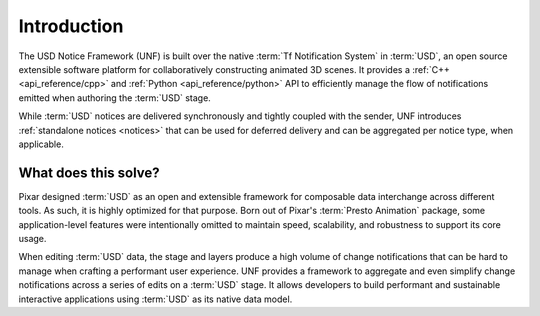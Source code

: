 .. _introduction:

************
Introduction
************

The USD Notice Framework (UNF) is built over the native
:term:`Tf Notification System` in :term:`USD`, an open source extensible
software platform for collaboratively constructing animated 3D scenes. It
provides a :ref:`C++ <api_reference/cpp>` and
:ref:`Python <api_reference/python>` API to efficiently manage the flow of
notifications emitted when authoring the :term:`USD` stage.

While :term:`USD` notices are delivered synchronously and tightly coupled with
the sender, UNF introduces :ref:`standalone notices <notices>` that can be used
for deferred delivery and can be aggregated per notice type, when applicable.

What does this solve?
=====================

Pixar designed :term:`USD` as an open and extensible framework for composable
data interchange across different tools. As such, it is highly optimized for
that purpose. Born out of Pixar's :term:`Presto Animation` package, some
application-level features were intentionally omitted to maintain speed,
scalability, and robustness to support its core usage.

When editing :term:`USD` data, the stage and layers produce a high volume of
change notifications that can be hard to manage when crafting a performant user
experience. UNF provides a framework to aggregate and even simplify change
notifications across a series of edits on a :term:`USD` stage. It allows
developers to build performant and sustainable interactive applications using
:term:`USD` as its native data model.

.. seealso:: :ref:`getting_started`
